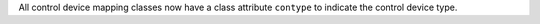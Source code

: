 All control device mapping classes now have a class attribute ``contype`` to
indicate the control device type.
